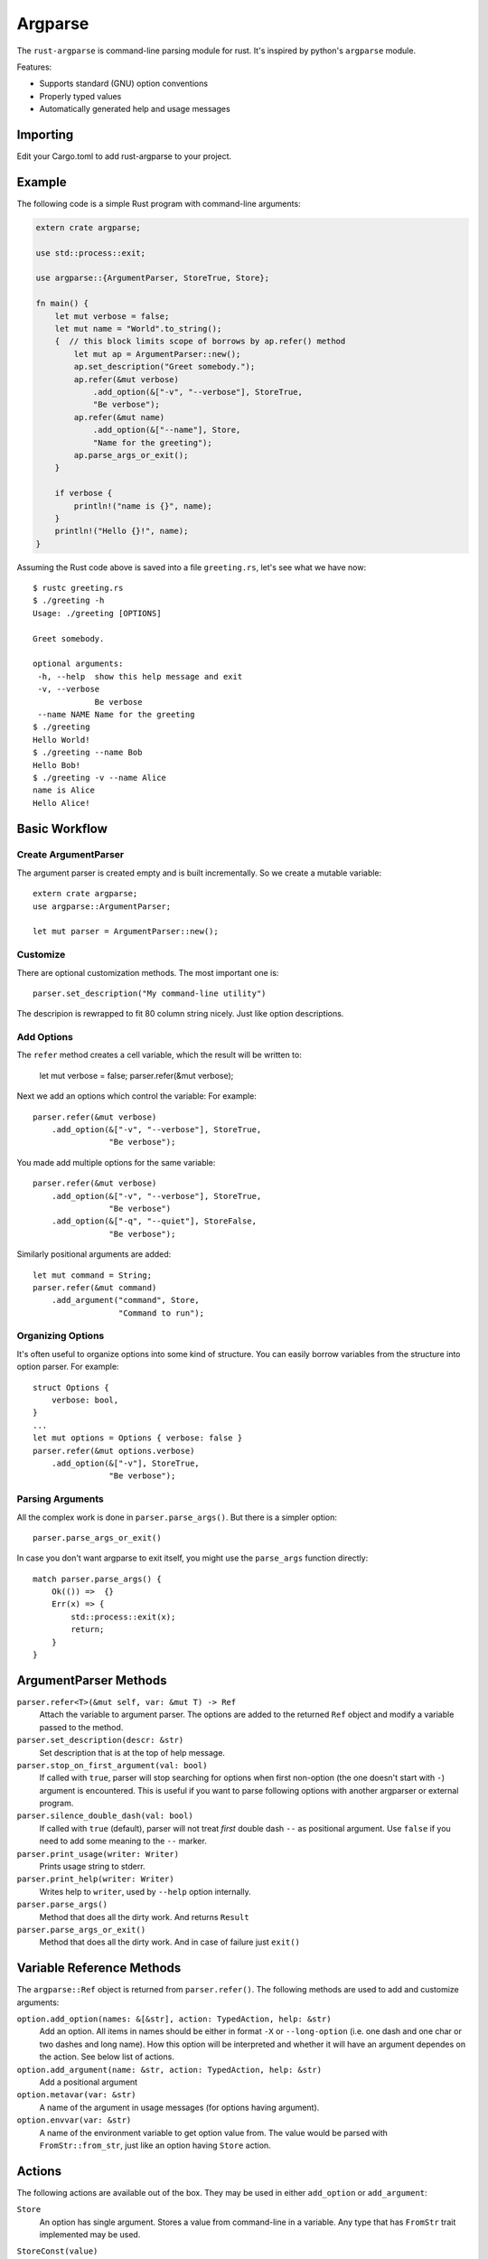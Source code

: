 ========
Argparse
========

The ``rust-argparse`` is command-line parsing module for rust. It's inspired
by python's ``argparse`` module.

Features:

* Supports standard (GNU) option conventions
* Properly typed values
* Automatically generated help and usage messages

Importing
=========
Edit your Cargo.toml to add rust-argparse to your project. 

.. code-block:: toml
    [dependencies]
    argparse = "*"


Example
=======

The following code is a simple Rust program with command-line arguments:

.. code-block:: rust

    extern crate argparse;

    use std::process::exit;

    use argparse::{ArgumentParser, StoreTrue, Store};

    fn main() {
        let mut verbose = false;
        let mut name = "World".to_string();
        {  // this block limits scope of borrows by ap.refer() method
            let mut ap = ArgumentParser::new();
            ap.set_description("Greet somebody.");
            ap.refer(&mut verbose)
                .add_option(&["-v", "--verbose"], StoreTrue,
                "Be verbose");
            ap.refer(&mut name)
                .add_option(&["--name"], Store,
                "Name for the greeting");
            ap.parse_args_or_exit();
        }

        if verbose {
            println!("name is {}", name);
        }
        println!("Hello {}!", name);
    }

Assuming the Rust code above is saved into a file ``greeting.rs``, let's see
what we have now::

    $ rustc greeting.rs
    $ ./greeting -h
    Usage: ./greeting [OPTIONS]

    Greet somebody.

    optional arguments:
     -h, --help  show this help message and exit
     -v, --verbose
                 Be verbose
     --name NAME Name for the greeting
    $ ./greeting
    Hello World!
    $ ./greeting --name Bob
    Hello Bob!
    $ ./greeting -v --name Alice
    name is Alice
    Hello Alice!


Basic Workflow
==============


Create ArgumentParser
---------------------

The argument parser is created empty and is built incrementally. So we create
a mutable variable::

    extern crate argparse;
    use argparse::ArgumentParser;

    let mut parser = ArgumentParser::new();


Customize
---------

There are optional customization methods. The most important one is::

    parser.set_description("My command-line utility")

The descripion is rewrapped to fit 80 column string nicely. Just like option
descriptions.

Add Options
-----------

The ``refer`` method creates a cell variable, which the result will be written
to:

    let mut verbose = false;
    parser.refer(&mut verbose);

Next we add an options which control the variable:
For example::

    parser.refer(&mut verbose)
        .add_option(&["-v", "--verbose"], StoreTrue,
                    "Be verbose");

You made add multiple options for the same variable::

    parser.refer(&mut verbose)
        .add_option(&["-v", "--verbose"], StoreTrue,
                    "Be verbose")
        .add_option(&["-q", "--quiet"], StoreFalse,
                    "Be verbose");

Similarly positional arguments are added::

    let mut command = String;
    parser.refer(&mut command)
        .add_argument("command", Store,
                      "Command to run");



Organizing Options
------------------

It's often useful to organize options into some kind of structure. You can
easily borrow variables from the structure into option parser. For example::

    struct Options {
        verbose: bool,
    }
    ...
    let mut options = Options { verbose: false }
    parser.refer(&mut options.verbose)
        .add_option(&["-v"], StoreTrue,
                    "Be verbose");


Parsing Arguments
-----------------

All the complex work is done in ``parser.parse_args()``. But there is
a simpler option::

    parser.parse_args_or_exit()

In case you don't want argparse to exit itself, you might use the
``parse_args`` function directly::

    match parser.parse_args() {
        Ok(()) =>  {}
        Err(x) => {
            std::process::exit(x);
            return;
        }
    }


ArgumentParser Methods
======================

``parser.refer<T>(&mut self, var: &mut T) -> Ref``
    Attach the variable to argument parser. The options are added to the
    returned ``Ref`` object and modify a variable passed to the method.

``parser.set_description(descr: &str)``
    Set description that is at the top of help message.

``parser.stop_on_first_argument(val: bool)``
    If called with ``true``, parser will stop searching for options when first
    non-option (the one doesn't start with ``-``) argument is encountered. This
    is useful if you want to parse following options with another argparser or
    external program.

``parser.silence_double_dash(val: bool)``
    If called with ``true`` (default), parser will not treat *first* double
    dash ``--`` as positional argument. Use ``false`` if you need to add some
    meaning to the ``--`` marker.

``parser.print_usage(writer: Writer)``
    Prints usage string to stderr.

``parser.print_help(writer: Writer)``
    Writes help to ``writer``, used by ``--help`` option internally.

``parser.parse_args()``
    Method that does all the dirty work. And returns ``Result``

``parser.parse_args_or_exit()``
    Method that does all the dirty work. And in case of failure just ``exit()``


Variable Reference Methods
==========================

The ``argparse::Ref`` object is returned from ``parser.refer()``.
The following methods are used to add and customize arguments:

``option.add_option(names: &[&str], action: TypedAction, help: &str)``
    Add an option. All items in names should be either in format ``-X`` or
    ``--long-option`` (i.e. one dash and one char or two dashes and long name).
    How this option will be interpreted and whether it will have an argument
    dependes on the action. See below list of actions.

``option.add_argument(name: &str, action: TypedAction, help: &str)``
    Add a positional argument

``option.metavar(var: &str)``
    A name of the argument in usage messages (for options having argument).

``option.envvar(var: &str)``
    A name of the environment variable to get option value from. The value
    would be parsed with ``FromStr::from_str``, just like an option having
    ``Store`` action.


Actions
=======

The following actions are available out of the box. They may be used in either
``add_option`` or ``add_argument``:

``Store``
    An option has single argument. Stores a value from command-line in a
    variable. Any type that has ``FromStr`` trait implemented may be used.

``StoreConst(value)``
    An option has no arguments. Store a hard-coded ``value`` into variable,
    when specified. Any type may be used.

``PushConst(value)``
    An option has no arguments. Push a hard-coded ``value`` into variable,
    when specified. Any type may be used. Option might used for a list of
    operations to perform, when ``require`` is set for this option, at least
    one operation is required.

``StoreTrue``
    Stores boolean ``true`` value in a variable.
    (shortcut for ``StoreConst(true)``)

``StoreFalse``
    Stores boolean ``false`` value in a variable.
    (shortcut for ``StoreConst(false)``)


``IncrBy(num)``
    An option has no arguments. Increments the value stored in a variable by a
    value ``num``. Any type which has ``Add`` trait may be used.

``DecrBy(nym)``
    Decrements the value stored in a variable by a value ``num``. Any type
    which has ``Add`` trait may be used.

``Collect``
    When used for an ``--option``, requires single argument. When used for a
    positional argument consumes all remaining arguments. Parsed options are
    added to the list. I.e. a ``Collect`` action requires a
    ``Vec<int>`` variable. Parses arguments using ``FromStr`` trait.

``List``
    When used for positional argument, works the same as ``List``. When used
    as an option, consumes all remaining arguments.

    Note the usage of ``List`` is strongly discouraged, because of complex
    rules below. Use ``Collect`` and positional options if possible. But usage
    of ``List`` action may be useful if you need shell expansion of anything
    other than last positional argument.

    Let's learn rules by example. For the next options::

        ap.refer(&mut lst1).add_option(&["-X", "--xx"], List, "List1");
        ap.refer(&mut lst2).add_argument("yy", List, "List2");

    The following command line::

        ./run 1 2 3 -X 4 5 6

    Will return ``[1, 2, 3]`` in the ``lst1`` and the ``[4,5,6]`` in the
    ``lst2``.

    Note that using when using ``=`` or equivalent short option mode, the
    'consume all' mode is not enabled. I.e. in the following command-line::

        ./run 1 2 -X3 4 --xx=5 6

    The ``lst1`` has ``[3, 5]`` and ``lst2`` has ``[1, 2, 4, 6]``.
    The argument consuming also stops on ``--`` or the next option::

        ./run: -X 1 2 3 -- 4 5 6
        ./run: -X 1 2 --xx=3 4 5 6

    Both of the above parse ``[4, 5, 6]`` as ``lst1`` and
    the ``[1, 2, 3]`` as the ``lst2``.
